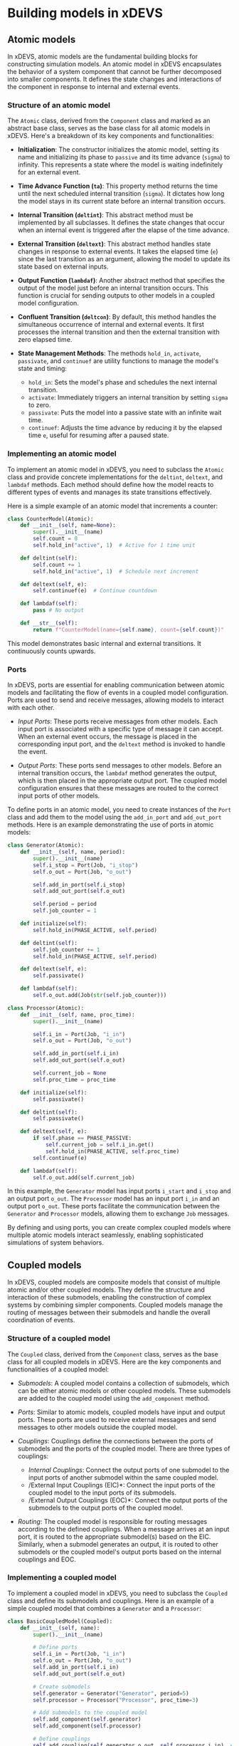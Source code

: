 * Building models in xDEVS

** Atomic models

In xDEVS, atomic models are the fundamental building blocks for constructing simulation models. An atomic model in xDEVS encapsulates the behavior of a system component that cannot be further decomposed into smaller components. It defines the state changes and interactions of the component in response to internal and external events.

*** Structure of an atomic model

The =Atomic= class, derived from the =Component= class and marked as an abstract base class, serves as the base class for all atomic models in xDEVS. Here's a breakdown of its key components and functionalities:

- *Initialization*: The constructor initializes the atomic model, setting its name and initializing its phase to =passive= and its time advance (=sigma=) to infinity. This represents a state where the model is waiting indefinitely for an external event.

- *Time Advance Function (=ta=)*: This property method returns the time until the next scheduled internal transition (=sigma=). It dictates how long the model stays in its current state before an internal transition occurs.

- *Internal Transition (=deltint=)*: This abstract method must be implemented by all subclasses. It defines the state changes that occur when an internal event is triggered after the elapse of the time advance.

- *External Transition (=deltext=)*: This abstract method handles state changes in response to external events. It takes the elapsed time (=e=) since the last transition as an argument, allowing the model to update its state based on external inputs.

- *Output Function (=lambdaf=)*: Another abstract method that specifies the output of the model just before an internal transition occurs. This function is crucial for sending outputs to other models in a coupled model configuration.

- *Confluent Transition (=deltcon=)*: By default, this method handles the simultaneous occurrence of internal and external events. It first processes the internal transition and then the external transition with zero elapsed time.

- *State Management Methods*: The methods =hold_in=, =activate=, =passivate=, and =continuef= are utility functions to manage the model's state and timing:
  - =hold_in=: Sets the model's phase and schedules the next internal transition.
  - =activate=: Immediately triggers an internal transition by setting =sigma= to zero.
  - =passivate=: Puts the model into a passive state with an infinite wait time.
  - =continuef=: Adjusts the time advance by reducing it by the elapsed time =e=, useful for resuming after a paused state.

*** Implementing an atomic model

To implement an atomic model in xDEVS, you need to subclass the =Atomic= class and provide concrete implementations for the =deltint=, =deltext=, and =lambdaf= methods. Each method should define how the model reacts to different types of events and manages its state transitions effectively.

Here is a simple example of an atomic model that increments a counter:

#+begin_src python
class CounterModel(Atomic):
    def __init__(self, name=None):
        super().__init__(name)
        self.count = 0
        self.hold_in("active", 1)  # Active for 1 time unit

    def deltint(self):
        self.count += 1
        self.hold_in("active", 1)  # Schedule next increment

    def deltext(self, e):
        self.continuef(e)  # Continue countdown

    def lambdaf(self):
        pass # No output

    def __str__(self):
        return f"CounterModel(name={self.name}, count={self.count})"
#+end_src

This model demonstrates basic internal and external transitions. It continuously counts upwards.

*** Ports

In xDEVS, ports are essential for enabling communication between atomic models and facilitating the flow of events in a coupled model configuration. Ports are used to send and receive messages, allowing models to interact with each other.

- /Input Ports/: These ports receive messages from other models. Each input port is associated with a specific type of message it can accept. When an external event occurs, the message is placed in the corresponding input port, and the =deltext= method is invoked to handle the event.

- /Output Ports/: These ports send messages to other models. Before an internal transition occurs, the =lambdaf= method generates the output, which is then placed in the appropriate output port. The coupled model configuration ensures that these messages are routed to the correct input ports of other models.

To define ports in an atomic model, you need to create instances of the =Port= class and add them to the model using the =add_in_port= and =add_out_port= methods. Here is an example demonstrating the use of ports in atomic models:

#+begin_src python
class Generator(Atomic):
    def __init__(self, name, period):
        super().__init__(name)
        self.i_stop = Port(Job, "i_stop")
        self.o_out = Port(Job, "o_out")
        
        self.add_in_port(self.i_stop)
        self.add_out_port(self.o_out)
        
        self.period = period
        self.job_counter = 1
        
    def initialize(self):
        self.hold_in(PHASE_ACTIVE, self.period)
        
    def deltint(self):
        self.job_counter += 1
        self.hold_in(PHASE_ACTIVE, self.period)
        
    def deltext(self, e):
        self.passivate()
    
    def lambdaf(self):
        self.o_out.add(Job(str(self.job_counter)))

class Processor(Atomic):
    def __init__(self, name, proc_time):
        super().__init__(name)
        
        self.i_in = Port(Job, "i_in")
        self.o_out = Port(Job, "o_out")
        
        self.add_in_port(self.i_in)
        self.add_out_port(self.o_out)

        self.current_job = None
        self.proc_time = proc_time
        
    def initialize(self):
        self.passivate()
        
    def deltint(self):
        self.passivate()
    
    def deltext(self, e):
        if self.phase == PHASE_PASSIVE:
            self.current_job = self.i_in.get()
            self.hold_in(PHASE_ACTIVE, self.proc_time)
        self.continuef(e)
    
    def lambdaf(self):
        self.o_out.add(self.current_job)
#+end_src

In this example, the =Generator= model has input ports =i_start= and =i_stop= and an output port =o_out=. The =Processor= model has an input port =i_in= and an output port =o_out=. These ports facilitate the communication between the =Generator= and =Processor= models, allowing them to exchange =Job= messages.

By defining and using ports, you can create complex coupled models where multiple atomic models interact seamlessly, enabling sophisticated simulations of system behaviors.

** Coupled models

In xDEVS, coupled models are composite models that consist of multiple atomic and/or other coupled models. They define the structure and interaction of these submodels, enabling the construction of complex systems by combining simpler components. Coupled models manage the routing of messages between their submodels and handle the overall coordination of events.

*** Structure of a coupled model

The =Coupled= class, derived from the =Component= class, serves as the base class for all coupled models in xDEVS. Here are the key components and functionalities of a coupled model:

- /Submodels/: A coupled model contains a collection of submodels, which can be either atomic models or other coupled models. These submodels are added to the coupled model using the =add_component= method.

- /Ports/: Similar to atomic models, coupled models have input and output ports. These ports are used to receive external messages and send messages to other models outside the coupled model.

- /Couplings/: Couplings define the connections between the ports of submodels and the ports of the coupled model. There are three types of couplings:
  - /Internal Couplings/: Connect the output ports of one submodel to the input ports of another submodel within the same coupled model.
  - /External Input Couplings (EIC)*: Connect the input ports of the coupled model to the input ports of its submodels.
  - /External Output Couplings (EOC)*: Connect the output ports of the submodels to the output ports of the coupled model.

- /Routing/: The coupled model is responsible for routing messages according to the defined couplings. When a message arrives at an input port, it is routed to the appropriate submodel(s) based on the EIC. Similarly, when a submodel generates an output, it is routed to other submodels or the coupled model's output ports based on the internal couplings and EOC.

*** Implementing a coupled model

To implement a coupled model in xDEVS, you need to subclass the =Coupled= class and define its submodels and couplings. Here is an example of a simple coupled model that combines a =Generator= and a =Processor=:

#+begin_src python
class BasicCoupledModel(Coupled):
    def __init__(self, name):
        super().__init__(name)
        
        # Define ports
        self.i_in = Port(Job, "i_in")
        self.o_out = Port(Job, "o_out")        
        self.add_in_port(self.i_in)
        self.add_out_port(self.o_out)

        # Create submodels
        self.generator = Generator("Generator", period=5)
        self.processor = Processor("Processor", proc_time=3)
        
        # Add submodels to the coupled model
        self.add_component(self.generator)
        self.add_component(self.processor)
        
        # Define couplings
        self.add_coupling(self.generator.o_out, self.processor.i_in)  # Internal coupling
        self.add_coupling(self.processor.o_out, self.o_out)           # External output coupling
        self.add_coupling(self.i_in, self.generator.i_stop)           # External input coupling

#+end_src

In this example, the =BasicCoupledModel= class defines a coupled model that includes a =Generator= and a =Processor= as submodels. The couplings are set up to route messages from the generator to the processor and from the processor to the coupled model's output port. Additionally, an external input coupling is defined to allow external messages to stop the generator.

By defining submodels and their couplings, you can create complex systems that simulate the interactions and behaviors of multiple components working together. Coupled models provide a powerful way to build hierarchical and modular simulations in xDEVS.

** Models configuration

In this section, we will configure and run a simulation using the xDEVS framework. The provided source code defines several atomic models (Generator, Processor, and Transducer) and a coupled model (Gpt) that combines these atomic models. We will walk through the configuration and execution of the simulation.

1. *Importing Required Modules*:
   The necessary modules and classes are imported, including logging, xDEVS components, and the simulation coordinator.

2. *Defining the Job Class*:
   The =Job= class represents a job with a name and a timestamp.

3. *Defining Atomic Models*:
   - *Generator*: Generates jobs at a specified period and sends them to the processor and transducer.
   - *Processor*: Processes incoming jobs for a specified processing time.
   - *Transducer*: Observes the system, collects statistics, and logs performance metrics.

4. *Defining the Coupled Model*:
   The =Gpt= class is a coupled model that integrates the Generator, Processor, and Transducer models. It sets up the internal and external couplings to route messages between these submodels.

5. *Running the Simulation*:
   The main block of the code creates an instance of the =Gpt= coupled model, initializes the simulation coordinator, and runs the simulation.

Here is the complete source code for configuring and running the simulation:

#+begin_src python
import logging

from xdevs import PHASE_ACTIVE, PHASE_PASSIVE, get_logger
from xdevs.models import Atomic, Coupled, Port
from xdevs.sim import Coordinator

logger = get_logger(__name__, logging.DEBUG)

PHASE_DONE = "done"

class Job:
    def __init__(self, name):
        self.name = name
        self.time = 0

class Generator(Atomic):
    def __init__(self, name, period):
        super().__init__(name)
        self.i_stop = Port(Job, "i_stop")
        self.o_out = Port(Job, "o_out")
        
        self.add_in_port(self.i_stop)
        self.add_out_port(self.o_out)
        
        self.period = period
        self.job_counter = 1
        
    def initialize(self):
        self.hold_in(PHASE_ACTIVE, self.period)
        
    def exit(self):
        pass
        
    def deltint(self):
        self.job_counter += 1
        self.hold_in(PHASE_ACTIVE, self.period)
        
    def deltext(self, e):
        self.passivate()
    
    def lambdaf(self):
        self.o_out.add(Job(str(self.job_counter)))

class Processor(Atomic):
    def __init__(self, name, proc_time):
        super().__init__(name)
        
        self.i_in = Port(Job, "i_in")
        self.o_out = Port(Job, "o_out")
        
        self.add_in_port(self.i_in)
        self.add_out_port(self.o_out)

        self.current_job = None
        self.proc_time = proc_time
        
    def initialize(self):
        self.passivate()
        
    def exit(self):
        pass
        
    def deltint(self):
        self.passivate()
    
    def deltext(self, e):
        if self.phase == PHASE_PASSIVE:
            self.current_job = self.i_in.get()
            self.hold_in(PHASE_ACTIVE, self.proc_time)
        self.continuef(e)
    
    def lambdaf(self):
        self.o_out.add(self.current_job)

class Transducer(Atomic):
    def __init__(self, name, obs_time):
        super().__init__(name)
        
        self.i_arrived = Port(Job, "i_arrived")
        self.i_solved = Port(Job, "i_solved")
        self.o_out = Port(Job, "o_out")
        
        self.add_in_port(self.i_arrived)
        self.add_in_port(self.i_solved)
        self.add_out_port(self.o_out)
        
        self.jobs_arrived = []
        self.jobs_solved = []
        
        self.total_ta = 0
        self.clock = 0
        self.obs_time = obs_time
        
    def initialize(self):
        self.hold_in(PHASE_ACTIVE, self.obs_time)
        
    def exit(self):
        pass
        
    def deltint(self):
        self.clock += self.sigma
        
        if self.phase == PHASE_ACTIVE:
            if self.jobs_solved:
                avg_ta = self.total_ta / len(self.jobs_solved)
                throughput = len(self.jobs_solved) / self.clock if self.clock > 0 else 0
            else:
                avg_ta = 0
                throughput = 0
                
            logger.info("End time: %f" % self.clock)
            logger.info("Jobs arrived: %d" % len(self.jobs_arrived))
            logger.info("Jobs solved: %d" % len(self.jobs_solved))
            logger.info("Average TA: %f" % avg_ta)
            logger.info("Throughput: %f\n" % throughput)
            
            self.hold_in(PHASE_DONE, 0)
        else:
            self.passivate()
            
    def deltext(self, e):
        self.clock += e
        
        if self.phase == PHASE_ACTIVE:
            if self.i_arrived:
                job = self.i_arrived.get()
                logger.info("Starting job %s @ t = %d" % (job.name, self.clock))
                job.time = self.clock
                self.jobs_arrived.append(job)
                
            if self.i_solved:
                job = self.i_solved.get()
                logger.info("Job %s finished @ t = %d" % (job.name, self.clock))
                self.total_ta += self.clock - job.time
                self.jobs_solved.append(job)

        self.continuef(e)
    
    def lambdaf(self):
        if self.phase == PHASE_DONE:
            self.o_out.add(Job("null"))

class Gpt(Coupled):
    def __init__(self, name, period, obs_time):
        super().__init__(name)

        if period < 1:
            raise ValueError("period has to be greater than 0")

        if obs_time < 0:
            raise ValueError("obs_time has to be greater or equal than 0")

        gen = Generator("generator", period)
        proc = Processor("processor", 3*period)
        trans = Transducer("transducer", obs_time)

        self.add_component(gen)
        self.add_component(proc)
        self.add_component(trans)

        self.add_coupling(gen.o_out, proc.i_in)
        self.add_coupling(gen.o_out, trans.i_arrived)
        self.add_coupling(proc.o_out, trans.i_solved)
        self.add_coupling(trans.o_out, gen.i_stop)

if __name__ == '__main__':
    gpt = Gpt("gpt", 1, 100)
    coord = Coordinator(gpt)
    coord.initialize()
    coord.simulate()
#+end_src

In this configuration:
- The =Generator= model generates jobs at a specified period and sends them to the =Processor= and =Transducer=.
- The =Processor= model processes the jobs for a specified processing time.
- The =Transducer= model observes the system, collects statistics, and logs performance metrics.
- The =Gpt= coupled model integrates these atomic models and sets up the necessary couplings to route messages between them.
- The simulation is run by creating an instance of the =Gpt= model, initializing the coordinator, and calling the =simulate= method.
